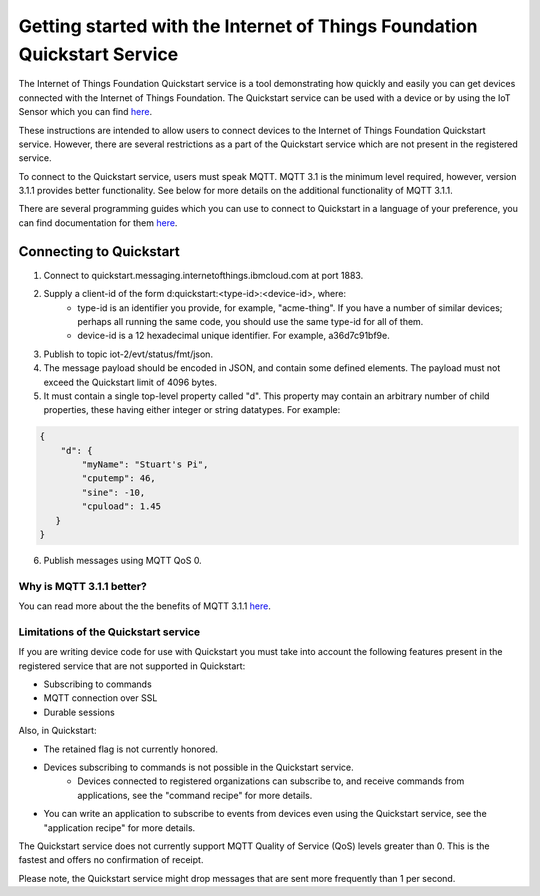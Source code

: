 ==========================================================================
Getting started with the Internet of Things Foundation Quickstart Service
==========================================================================

The Internet of Things Foundation Quickstart service is a tool demonstrating how quickly and easily you can get devices connected with the Internet of Things Foundation. The Quickstart service can be used with a device or by using the IoT Sensor which you can find `here <https://quickstart.internetofthings.ibmcloud.com/iotsensor/>`__.

These instructions are intended to allow users to connect devices to the Internet of Things Foundation Quickstart service. However, there are several restrictions as a part of the Quickstart service which are not present in the registered service.

To connect to the Quickstart service, users must speak MQTT. MQTT 3.1 is the minimum level required, however, version 3.1.1 provides better functionality. See below for more details on the additional functionality of MQTT 3.1.1.

There are several programming guides which you can use to connect to Quickstart in a language of your preference, you can find documentation for them `here <../libraries/programmingguides.html#/>`__.

Connecting to Quickstart
--------------------------

1. Connect to quickstart.messaging.internetofthings.ibmcloud.com at port 1883.
2. Supply a client-id of the form d:quickstart:<type-id>:<device-id>, where:
    - type-id is an identifier you provide, for example, "acme-thing". If you have a number of similar devices; perhaps all running the same code, you should use the same type-id for all of them.
    - device-id is a 12 hexadecimal unique identifier. For example, a36d7c91bf9e.
3. Publish to topic iot-2/evt/status/fmt/json.
4. The message payload should be encoded in JSON, and contain some defined elements. The payload must not exceed the Quickstart limit of 4096 bytes.
5. It must contain a single top-level property called "d". This property may contain an arbitrary number of child properties, these having either integer or string datatypes. For example:

.. code:: 

    {
        "d": {
            "myName": "Stuart's Pi",
            "cputemp": 46,
            "sine": -10,
            "cpuload": 1.45
       }
    }

6. Publish messages using MQTT QoS 0.

Why is MQTT 3.1.1 better?
~~~~~~~~~~~~~~~~~~~~~~~~~~~~~~~~~~~~~~~~~~~~~~

You can read more about the the benefits of MQTT 3.1.1 `here <../messaging/mqtt.html#/>`__.

Limitations of the Quickstart service
~~~~~~~~~~~~~~~~~~~~~~~~~~~~~~~~~~~~~~~~~~~~~~~~~~~~~~~~~~~~~

If you are writing device code for use with Quickstart you must take into account the following features present in the
registered service that are not supported in Quickstart: 

-  Subscribing to commands
-  MQTT connection over SSL
-  Durable sessions

Also, in Quickstart:

- The retained flag is not currently honored.
- Devices subscribing to commands is not possible in the Quickstart service.
    - Devices connected to registered organizations can subscribe to, and receive commands from applications, see the "command recipe" for more details.
- You can write an application to subscribe to events from devices even using the Quickstart service, see the "application recipe" for more details.

The Quickstart service does not currently support MQTT Quality of Service (QoS) levels greater than 0. This is the fastest and offers no confirmation of receipt. 

Please note, the Quickstart service might drop messages that are sent more frequently than 1 per second.
